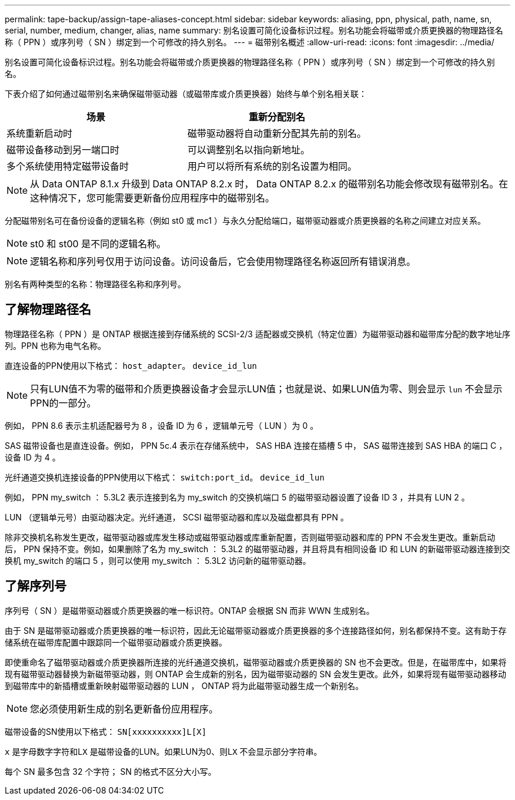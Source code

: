 ---
permalink: tape-backup/assign-tape-aliases-concept.html 
sidebar: sidebar 
keywords: aliasing, ppn, physical, path, name, sn, serial, number, medium, changer, alias, name 
summary: 别名设置可简化设备标识过程。别名功能会将磁带或介质更换器的物理路径名称（ PPN ）或序列号（ SN ）绑定到一个可修改的持久别名。 
---
= 磁带别名概述
:allow-uri-read: 
:icons: font
:imagesdir: ../media/


[role="lead"]
别名设置可简化设备标识过程。别名功能会将磁带或介质更换器的物理路径名称（ PPN ）或序列号（ SN ）绑定到一个可修改的持久别名。

下表介绍了如何通过磁带别名来确保磁带驱动器（或磁带库或介质更换器）始终与单个别名相关联：

|===
| 场景 | 重新分配别名 


 a| 
系统重新启动时
 a| 
磁带驱动器将自动重新分配其先前的别名。



 a| 
磁带设备移动到另一端口时
 a| 
可以调整别名以指向新地址。



 a| 
多个系统使用特定磁带设备时
 a| 
用户可以将所有系统的别名设置为相同。

|===
[NOTE]
====
从 Data ONTAP 8.1.x 升级到 Data ONTAP 8.2.x 时， Data ONTAP 8.2.x 的磁带别名功能会修改现有磁带别名。在这种情况下，您可能需要更新备份应用程序中的磁带别名。

====
分配磁带别名可在备份设备的逻辑名称（例如 st0 或 mc1 ）与永久分配给端口，磁带驱动器或介质更换器的名称之间建立对应关系。

[NOTE]
====
st0 和 st00 是不同的逻辑名称。

====
[NOTE]
====
逻辑名称和序列号仅用于访问设备。访问设备后，它会使用物理路径名称返回所有错误消息。

====
别名有两种类型的名称：物理路径名称和序列号。



== 了解物理路径名

物理路径名称（ PPN ）是 ONTAP 根据连接到存储系统的 SCSI-2/3 适配器或交换机（特定位置）为磁带驱动器和磁带库分配的数字地址序列。PPN 也称为电气名称。

直连设备的PPN使用以下格式： `host_adapter`。 `device_id_lun`

[NOTE]
====
只有LUN值不为零的磁带和介质更换器设备才会显示LUN值；也就是说、如果LUN值为零、则会显示 `lun` 不会显示PPN的一部分。

====
例如， PPN 8.6 表示主机适配器号为 8 ，设备 ID 为 6 ，逻辑单元号（ LUN ）为 0 。

SAS 磁带设备也是直连设备。例如， PPN 5c.4 表示在存储系统中， SAS HBA 连接在插槽 5 中， SAS 磁带连接到 SAS HBA 的端口 C ，设备 ID 为 4 。

光纤通道交换机连接设备的PPN使用以下格式： `switch:port_id`。 `device_id_lun`

例如， PPN my_switch ： 5.3L2 表示连接到名为 my_switch 的交换机端口 5 的磁带驱动器设置了设备 ID 3 ，并具有 LUN 2 。

LUN （逻辑单元号）由驱动器决定。光纤通道， SCSI 磁带驱动器和库以及磁盘都具有 PPN 。

除非交换机名称发生更改，磁带驱动器或库发生移动或磁带驱动器或库重新配置，否则磁带驱动器和库的 PPN 不会发生更改。重新启动后， PPN 保持不变。例如，如果删除了名为 my_switch ： 5.3L2 的磁带驱动器，并且将具有相同设备 ID 和 LUN 的新磁带驱动器连接到交换机 my_switch 的端口 5 ，则可以使用 my_switch ： 5.3L2 访问新的磁带驱动器。



== 了解序列号

序列号（ SN ）是磁带驱动器或介质更换器的唯一标识符。ONTAP 会根据 SN 而非 WWN 生成别名。

由于 SN 是磁带驱动器或介质更换器的唯一标识符，因此无论磁带驱动器或介质更换器的多个连接路径如何，别名都保持不变。这有助于存储系统在磁带库配置中跟踪同一个磁带驱动器或介质更换器。

即使重命名了磁带驱动器或介质更换器所连接的光纤通道交换机，磁带驱动器或介质更换器的 SN 也不会更改。但是，在磁带库中，如果将现有磁带驱动器替换为新磁带驱动器，则 ONTAP 会生成新的别名，因为磁带驱动器的 SN 会发生更改。此外，如果将现有磁带驱动器移动到磁带库中的新插槽或重新映射磁带驱动器的 LUN ， ONTAP 将为此磁带驱动器生成一个新别名。

[NOTE]
====
您必须使用新生成的别名更新备份应用程序。

====
磁带设备的SN使用以下格式： `SN[xxxxxxxxxx]L[X]`

`x` 是字母数字字符和L``X`` 是磁带设备的LUN。如果LUN为0、则L``X`` 不会显示部分字符串。

每个 SN 最多包含 32 个字符； SN 的格式不区分大小写。

